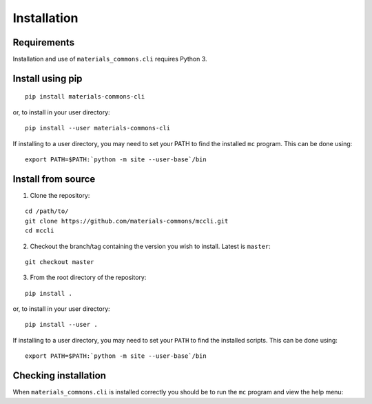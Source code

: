 .. install.rst

Installation
============

Requirements
------------

Installation and use of ``materials_commons.cli`` requires Python 3.


Install using pip
-----------------

::

    pip install materials-commons-cli

or, to install in your user directory:

::

   	pip install --user materials-commons-cli

If installing to a user directory, you may need to set your PATH to find the
installed ``mc`` program. This can be done using:

::

   	export PATH=$PATH:`python -m site --user-base`/bin


Install from source
-------------------

1. Clone the repository:

::

    cd /path/to/
    git clone https://github.com/materials-commons/mccli.git
    cd mccli

2. Checkout the branch/tag containing the version you wish to install. Latest is ``master``:

::

    git checkout master

3. From the root directory of the repository:

::

    pip install .

or, to install in your user directory:

::

   		pip install --user .

If installing to a user directory, you may need to set your ``PATH`` to find the
installed scripts. This can be done using:

::

   		export PATH=$PATH:`python -m site --user-base`/bin


Checking installation
---------------------

When ``materials_commons.cli`` is installed correctly you should be to run the ``mc`` program and view the help menu:

.. command-output:: mc --help
